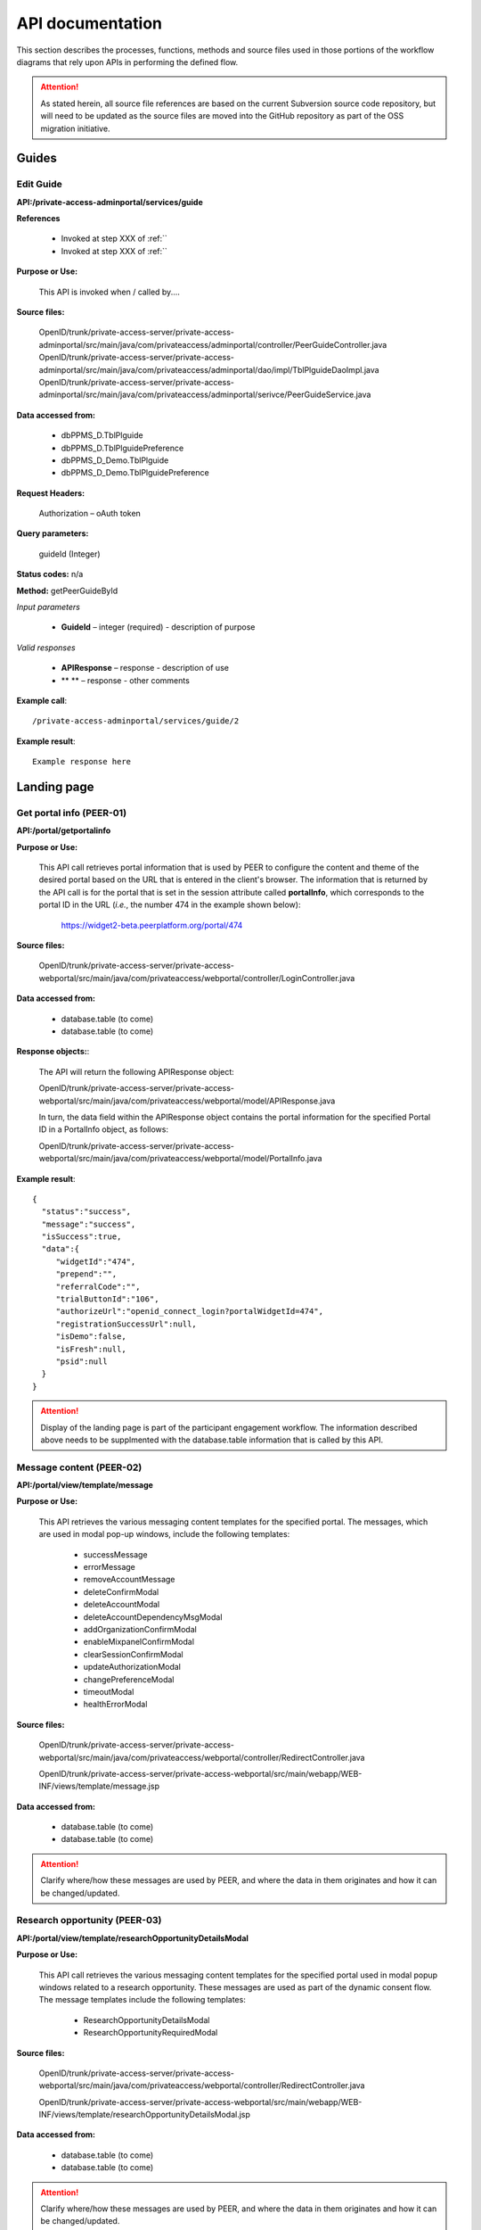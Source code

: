 .. _API documentation:

=================
API documentation 
=================

This section describes the processes, functions, methods and source files used in those portions of the workflow diagrams that rely upon APIs in performing the defined flow.  

.. Attention::  As stated herein, all source file references are based on the current Subversion source code repository, but will need to be updated as the source files are moved into the GitHub repository as part of the OSS migration initiative. 
 

.. _Landing page:

Guides
******

.. _Edit Guide API:

Edit Guide
----------

**API:/private-access-adminportal/services/guide**

**References**

    * Invoked at step XXX of :ref:``
    * Invoked at step XXX of :ref:``

**Purpose or Use:**

  This API is invoked when / called by....

**Source files:**
  
  OpenID/trunk/private-access-server/private-access-adminportal/src/main/java/com/privateaccess/adminportal/controller/PeerGuideController.java
  OpenID/trunk/private-access-server/private-access-adminportal/src/main/java/com/privateaccess/adminportal/dao/impl/TblPlguideDaoImpl.java
  OpenID/trunk/private-access-server/private-access-adminportal/src/main/java/com/privateaccess/adminportal/serivce/PeerGuideService.java

**Data accessed from:** 

    * dbPPMS_D.TblPlguide
    * dbPPMS_D.TblPlguidePreference
    * dbPPMS_D_Demo.TblPlguide
    * dbPPMS_D_Demo.TblPlguidePreference

**Request Headers:**

  Authorization – oAuth token

**Query parameters:**

  guideId (Integer)

**Status codes:** n/a

**Method:** getPeerGuideById

*Input parameters*

    * **GuideId** – integer (required) - description of purpose

*Valid responses*

    * **APIResponse** – response - description of use
    * ** ** – response - other comments 

**Example call**::

 /private-access-adminportal/services/guide/2

**Example result**::

 Example response here


.. _Landing page:

Landing page
************

.. _PEER-01 API:

Get portal info (PEER-01)
-------------------------

**API:/portal/getportalinfo**

**Purpose or Use:**

 This API call retrieves portal information that is used by PEER to configure the content and theme of the desired portal based on the URL that is entered in the client's browser.  The information that is returned by the API call is for the portal that is set in the session attribute called **portalInfo**, which corresponds to the portal ID in the URL (*i.e.*, the number 474 in the example shown below):

     https://widget2-beta.peerplatform.org/portal/474

**Source files:**
  
 OpenID/trunk/private-access-server/private-access-webportal/src/main/java/com/privateaccess/webportal/controller/LoginController.java

**Data accessed from:** 

    * database.table (to come) 
    * database.table (to come)

**Response objects:**:

 The API will return the following APIResponse object:: 

 OpenID/trunk/private-access-server/private-access-webportal/src/main/java/com/privateaccess/webportal/model/APIResponse.java

 In turn, the data field within the APIResponse object contains the portal information for the specified Portal ID in a PortalInfo object, as follows::

 OpenID/trunk/private-access-server/private-access-webportal/src/main/java/com/privateaccess/webportal/model/PortalInfo.java

**Example result**::

  {  
    "status":"success",
    "message":"success",
    "isSuccess":true,
    "data":{  
       "widgetId":"474",
       "prepend":"",
       "referralCode":"",
       "trialButtonId":"106",
       "authorizeUrl":"openid_connect_login?portalWidgetId=474",
       "registrationSuccessUrl":null,
       "isDemo":false,
       "isFresh":null,
       "psid":null
    }
  }

.. Attention:: Display of the landing page is part of the participant engagement workflow.  The information described above needs to be supplmented with the database.table information that is called by this API.


.. _PEER-02 API:

Message content (PEER-02)
-------------------------

**API:/portal/view/template/message**

**Purpose or Use:**

  This API retrieves the various messaging content templates for the specified portal. The messages, which are used in modal pop-up windows, include the following templates:
  
    * successMessage
    * errorMessage
    * removeAccountMessage
    * deleteConfirmModal
    * deleteAccountModal
    * deleteAccountDependencyMsgModal
    * addOrganizationConfirmModal
    * enableMixpanelConfirmModal
    * clearSessionConfirmModal
    * updateAuthorizationModal
    * changePreferenceModal
    * timeoutModal
    * healthErrorModal

**Source files:**
  
 OpenID/trunk/private-access-server/private-access-webportal/src/main/java/com/privateaccess/webportal/controller/RedirectController.java
  
 OpenID/trunk/private-access-server/private-access-webportal/src/main/webapp/WEB-INF/views/template/message.jsp

**Data accessed from:** 

    * database.table (to come)
    * database.table (to come)

.. Attention:: Clarify where/how these messages are used by PEER, and where the data in them originates and how it can be changed/updated. 


.. _PEER-03 API:

Research opportunity (PEER-03)
------------------------------

**API:/portal/view/template/researchOpportunityDetailsModal**

**Purpose or Use:**

  This API call retrieves the various messaging content templates for the specified portal used in modal popup windows related to a research opportunity. These messages are used as part of the dynamic consent flow.  The message templates include the following templates:
  
    * ResearchOpportunityDetailsModal
    * ResearchOpportunityRequiredModal

**Source files:**
  
 OpenID/trunk/private-access-server/private-access-webportal/src/main/java/com/privateaccess/webportal/controller/RedirectController.java
  
 OpenID/trunk/private-access-server/private-access-webportal/src/main/webapp/WEB-INF/views/template/researchOpportunityDetailsModal.jsp

**Data accessed from:** 

    * database.table (to come)
    * database.table (to come)

.. Attention:: Clarify where/how these messages are used by PEER, and where the data in them originates and how it can be changed/updated. 


.. _PEER-04 API:

Signed-up template (PEER-04)
----------------------------

**API:/portal/view/template/signedup**

**Purpose or Use:**

  This API call retrieves the main content of the landing page for the specified portal.  This content includes the headline text, logo, start now button, and associated supplemental buttons, each as it is configured by the Administrative user specifically for the portal.  See also, :ref:`Administrator perspective`.

**Source files:**
  
 OpenID/trunk/private-access-server/private-access-webportal/src/main/java/com/privateaccess/webportal/controller/RedirectController.java
  
 OpenID/trunk/private-access-server/private-access-webportal/src/main/webapp/WEB-INF/views/template/signedup.jsp

**Data accessed from:** 

    * database.table (to come)
    * database.table (to come)

.. Attention:: Clarify where/how these messages are used by PEER, and where the data in them originates and how it can be changed/updated. 


.. _PEER-05 API:

Landing page features (PEER-05)
-------------------------------

**API:/services/feature/landingPageFeatures/{PORTAL_ID}**

**Purpose or Use:**

  This API call retrieves the content of the "features" to be displayed in the carosuel on the specified portal's landing page.

**Source files:**
  
 OpenID/trunk/private-access-server/private-access-openid-server/src/main/java/com/privateaccess/peer/controller/FeatureController.java

**Data accessed from:** 

    * dbPPMS_D.tblWidgetInfo
    * dbPPMS_D_Demo.tblWidgetInfo 

**Example result**::

  {  
    "status":"success",
    "message":"success",
    "isSuccess":true,
    "data":[  
       {  
          "videoURL":"//www.youtube.com/embed/n6p-v0Ih-fw",
          "isVideoIncluded":true,
          "imageURL":"1426091758348_howitworks_feature_image2.jpg",
          "isGuide":false,
          "name":"How it works video!",
          "id":"F_1",
          "isImageIncluded":true
       }
     ]
  }

.. Attention:: Clarify where/how these messages are used by PEER, and where the data in them originates and how it can be changed/updated. If the data is truly from dbPPMS, then we need to look at this as part of bifurcating the PEER and PA services.


.. _PEER-06 API:

Landing page features (PEER-06)
-------------------------------

**API:/services/widgetinfo/{PORTAL_ID}**

**Purpose or Use:**

  This API call retrieves the theme and content information for the specified portal.

**Source files:**
  
 OpenID/trunk/private-access-server/private-access-openid-server/src/main/java/com/privateaccess/peer/controller/WidgetInfoController.java
 
 OpenID/trunk/private-access-server/private-access-openid-server/src/main/java/com/privateaccess/peer/models/ TblWidgetInfo.java

**Data accessed from:** 

    * dbPPMS_D.tblWidgetInfo
    * dbPPMS_D_Demo.tblWidgetInfo 

**Example result**::

  {  
    "status":"success",
    "message":"success",
    "isSuccess":true,
    "data":{  
        "idtheme":474,
        "stretchToBrowser":true,
        "border":1,
        "shadow":0,
	"cornerRadius":15,
        "theme1color":"FF4DE1",
        "theme2color":"137DBA",
        "theme3color":"FFA229",
        "linkColor":"35FF1F",
        "linkRollover":"FF5719",
        "linkClicked":"C24213",
        "background":"FFFFFF",
        "borderColor":"C9C9C9",
        "buttonColor":"FFCB1F",
        "buttonGradient":"FF722B",
        "fontColor":"FFFFFF",
        "guide1":"2",
        "guide2":"23",
        "guide3":"24",
        "fkFeaturedContentType":1,
        "featuredContentValue":"host_SharonTerry.png",
        "isLogoIncluded":false,
        "preHeadLine":"YOUR HEADER HERE",
        "postHeadLine":"can help!",
        "preHeadLineColor":"000000",
        "postHeadLineColor":"000000",
        "headLineLogo":"tf_logo.png",
        "introText":"<b>SHARE</b>... Answer as many questions as you would like, and control how and with whom that information is shared. <b>CONNECT</b>... Find out how you compare to others, and let support and helpful resources come to you. <b>DISCOVER</b>... If you wish, let researchers access your information to help spark innovation for all.",
        "stepsMessage":"It's Easy as 1, 2, 3",
        "step1func":"Register",
        "step1copy":"<p class=\"title1\" >Register</p><font size=\"2\"><p class=\"title2\"> (or sign in) </p></font>",
        "step2func":"TakeExampleSurvey",
        "step2copy":"<p class=\"title1\" >Enter Health Information</p><font size=\"2\"><p class=\"title2\">Click to sample some questions</p></font>",
        "step3func":"TakeExampleSurvey",
        "step3copy":"Let Researchers Find YOU!",
        "step4func":"none",
        "step4copy":"None",
        "footerTitle":"Respecting Your Wishes is Our Priority", 
        "footerContent":"We protect your privacy according to your preferences. To do this, we use technology from our partner Private Access. Then you can share your health information with whomever you choose, on your own terms.",
        "askQuestion":"",
        "signingInTags":"",
        "sigedInTags":"",
        "dateCreated":1422572938000,
        "dateUpdated":1422572938000,
        "fkIdlandingpage":205,
        "isPreview":false,
        "isConditionQuestion":true,
        "isTagsQuestion":true,
        "hostList":"F_1",
        "txtbtnStartNow":"Start Now!",
        "btnFunc1":"ContinueSurvey",
        "txtSignedInText1":"Continue Health Survey",
        "btnFunc2":"AddParticipant",
        "txtSignedInText2":"Add Family Member",
        "btnFunc3":"none",
        "txtSignedInText3":"None",
        "btnFunc4":"none",
        "txtSignedInText4":"None",
        "livingTags":null,
        "deceasedTags":null,
        "prenatalFetusTags":null,
        "prenatalDeceasedFetusTags":null,
        "spinnerColor":"FF0000",
        "mixPanelCode":"2db24x1e8115e6ed2adf323b4e7ez22e",
        "medicalHistory":false,
        "familyHistory":false,
        "labResults":false,
        "molecularProfiling":false,
        "medicalRecords":false,
        "isBRCAReport":false,
        "treatments":false,
        "txtMedicalHistory":null,
        "txtFamilyHistory":null,
        "txtLabResults":null,
        "txtMolecularProfiling":null,
        "txtMedicalRecords":null,
        "txtTreatments":null,
        "googleAnalyticCode":"UA-123456789-6",
        "isHealineTextIncluded":true,
        "isAddStartNowLink":true,
        "isDemo":false,
        "useJTIPS":true,
        "useLandingPage":true,
        "medicalHistoryName":"Medical History",
        "familyHistoryName":"Family History",
        "labResultsName":"Medical History",
        "molecularProfilingName":"Molecular Profiling",
        "treatmentsName":"General Health",
        "medicalRecordsName":"Medical Records",
        "uploadBRCAReportName":"Upload BRCA Report",
        "livePortalId":474,
        "demoPortalId":475
    }
 }
 
.. Attention:: Clarify where/how these messages are used by PEER, and where the data in them originates and how it can be changed/updated. If the data is truly from dbPPMS, then we need to look at this as part of bifurcating the PEER and PA services.  Also, we should clarify in the *Purpose or Use* discussion how this API differs from :ref:`PEER-04` 


.. _Sign-up and sign-in APIs:

Sign-up and sign-in functions
*****************************

.. _PA-01 API:

Set portal information (PA-01)
------------------------------

**API:/portal/setportalinfo**

**References**

    * Invoked at step 001 of :ref:`Register or login` (for new users)
    * Invoked at step 001 of :ref:`Login selection` (for returning users)

**Purpose or Use:**

 This API call sets the portal information into a session object for use by the PA Connect service during registration of a new user or sign in of an existing user.  The API informs PA Connect the portal that the Account Holder has logged into, which enables the service to know where to return the user after they have been successfully authenticated.
    
**Source files:**

 OpenID/trunk/private-access-server/private-access-webportal/src/main/java/com/privateaccess/peer/controller/LoginController.java

**Example of JSON input**::

 {  
    "widgetId":"474",
    "prepend":"",
    "referralCode":"",
    "trialButtonId":106,
    "authorizeUrl":"openid_connect_login?portalWidgetId=474",
    "isDemo":false,
    "registrationSuccessUrl":null
 }


.. _PA-02 API:

Get portal name (PA-02)
-----------------------

**API: /services/widgetinfo/getPortalName/[PORTAL_ID]**

**Reference**
    
    * Invoked at step 001 of :ref:`Register or login` (for new users)
    * Invoked at step 001 of :ref:`Login selection` (for returning users)
    
**Purpose or Use:**

 This API call retrieves the name of the portal for which the participant will be signing in or registering.  This enables the name of that registry to be displayed on the login screen generated by the PA Connect service. 

**Source files:**

 OpenID/trunk/private-access-server/private-access-webportal/src/main/java/com/privateaccess/peer/controller/WidgetInfoController.java 
 
 OpenID/trunk/private-access-server/private-access-openid-server/src/main/java/com/privateaccess/peer/models/ TblWidgetInfo.java

**Data accessed from:** 

    * dbPPMS_D.tblWidgetInfo 
    * dbPPMS_D_Demo.tblWidgetInfo

**Example of JSON response**::

 {  
    "status":"success",
    "message":"success",
    "isSuccess":true,
    "data":{  
       "portalFullName":"Portal Full Name",
       "portalNickName":"Portal Nickname"
    }
 }


.. _PA-03 API:

Login (PA-03)
-------------

**API:/login**

**References**

    * Invoked at step 007 of :ref:`Login selection`
    * Invoked at step 074 of :ref:`Activate account`

**Purpose or Use:**

 This API is invoked when a user enters their username or an email address into the returning user field and clicks on the “Sign in” button during the login process or clicks on the link in the verification email that is sent to a new user (and that when clicked signals the application to skip the sign-in and challenge questions screens, and proceed directly to the password entry screen).  The API passes to the PA Connect service the name or email address that was entered by the user (or conveyed by employing the single-use token in the verification email), along with any parameters (such as whether the Remember Me option was toggled on or off by the user before he or she clicked on the "Sign in" button).

**Source files:**
  
 OpenID/trunk/private-access-server/ private-access-openid-server/src/main/java/com/privateaccess/openid/connect/controller  /LoginController.java
 
 OpenID/trunk/private-access-server/private-access-openid-server/src/main/java/com/privateaccess/openid/connect/model/UserAccount.java

**Data accessed from:** 

    * dbPPMS_D.user_account 
    * dbPPMS_D_Demo.user_account

**Request Headers:**

 Authorization – oAuth token

**Query parameters:**

 None

**Form parameters:**

    * **user** – string (required) - user name or email address for the user wishing to login
    * **rememberMe** – string (optional) - indicates whether the user has invoked (or disabled) the Remember Me option in connection with this login (and that will in turn affect his or her future login experience)
    * **authorizedURL** – string (optional) - indicates whether to bypass the enter username screen because the user came from a new account verification email link
    * **model** - ModelMap (required) - Spring framework that is used by the application to model data objects
    * **request** - HttpServletRequest (required) - the object passed to the processLogin method, including any query parameters
    * **response** - HttpServletResponse (required) - the object returned to the client browser
    * **session** - HttpSession (required) - stores the session information (username, user id) for later screens/methods to utilize

.. Note:: We should elaborate on the use of the Spring Framework ModelMap class.

**Status codes:** n/a

**Method:** processLogin

*Input parameters*

    * **rememberMe** – string (required) - permits a value of Yes or Null 
    * **model** - ModelMap (required) 
    * **request** - HttpServletRequest (required)
    * **response** - HttpServletResponse (required)
    * **session** - HttpSession (required)
    * **userAccount** - UserAccount (required)
    * **userSiteKey** - UserSiteKey (required)
    * **list** - List<UserLoginChallenge> (required)

*Valid Responses*

    * **URL** (string) - If the userAccount object has not been verified, this response redirects the browser to the "complete verification" instruction screen that informs the user to verify his or her registration by clicking on the link in the system-generated email message, and enables them to send a new message if the earlier one was lost or not received
    * **Login error** (string) - If the account has not set challenge questions 
    * **Login error** (string) - If the user name or account does not exist
    * **Null** (string) - Calls the next API call (API:/question)
    
.. Hint:: We may wish to create two or more specific error messages that will inform the user of the reasons for the error rather than a generic error message that covers multiple issues.

**Example call**::

 Example request here

**Example result**::

 Example response here


.. _PA-04 API:

Enter challenge question (PA-04)
--------------------------------

**API:/question**

**Reference**

    * Invoked at step 090 of :ref:`Existing user verification`

**Purpose or Use:**

 In order to help to help prevent a computer program from passing as the user and reduce the risk of phishing-type attacks, this API is invoked when the user clicks on the sign-in button but before the program requests that the user enter his or her password.  The API is invoked after the user enters responses to challenge questions that are generated by the application.  The API call passes the user’s answers back to the PA Connect server, which responds with an instruction to the application client to either display an appropriate error message (092) or to display the screen (091) for submittal of the user’s password.

**Source files::**

 OpenID/trunk/private-access-server/ private-access-openid-server/src/main/java/com/privateaccess/openid/connect/controller/LoginController.java

 OpenID/trunk/private-access-server/private-access-openid-server/src/main/java/com/privateaccess/openid/connect/model/UserLoginChallenge.java
 
**Data accessed from:**  

    * dbPPMS_D.user_login_challenge
    * dbPPMS_D_Demo.user_login_challenge


.. _PA-05 API:

Enter Password (PA-05)
----------------------

**API:/password**

**References**

    * Invoked at step 076 of :ref:`Activate account` (first time user)
    * Invoked at step 104 of :ref:`Password entry` (returning user)

**Purpose or Use:**

 After the user enters his or her password and clicks on the “Sign in” button, this API call is made by PEER to pass the user’s password entry to the PA Connect server, which responds with an instruction to the client to either display the appropriate error message or to open the welcome screen (080) if this is the first time the user has visited the registry, or takes them to the main user dashboard (085) and the profile the user was last using in the case of a returning user.

**Source files::**

 OpenID/trunk/private-access-server/ private-access-openid-server/src/main/java/com/privateaccess/openid/connect/controller/LoginController.java
 
 OpenID/trunk/private-access-server/private-access-openid-server/src/main/java/com/privateaccess/openid/connect/model/UserAccount.java

**Data accessed from:**  

    * dbPPMS_D.user_account
    * dbPPMS_D_Demo.user_account






.. BELOW IS AN API TEMPLATE FOR FUTURE USE - COPY / DO NOT REMOVE**
.. _API template:

Additional API documentation
****************************

.. _TBD API:

API template (TBD)
------------------

**API:/**

**References**

    * Invoked at step XXX of :ref:``
    * Invoked at step XXX of :ref:``

**Purpose or Use:**

  This API is invoked when / called by....

**Source files:**
  
  Enter all that are applicable

**Data accessed from:** 

    * database.table 
    * database.table

**Request Headers:**

  Authorization – oAuth token

**Query parameters:**

  If applicable

**Form parameters:**

    * ** ** – string (required) - description of purpose
    * ** ** – string (optional) - other comments 

**Status codes:** n/a

**Method:** nameHere

*Input parameters*

    * ** ** – string (required) - description of purpose
    * ** ** – string (optional) - other comments 

*Valid responses*

    * ** ** – response - description of use
    * ** ** – response - other comments 

**Example call**::

 Example request here

**Example result**::

 Example response here

.. Attention:: Necessary before OSS begins.

.. Note:: Nice to have before OSS community joins.

.. Hint:: Future suggestions, if any.
